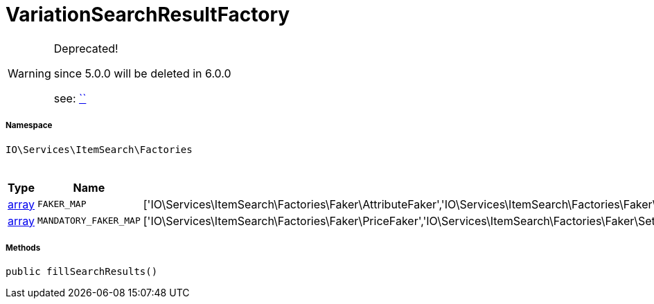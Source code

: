 :table-caption!:
:example-caption!:
:source-highlighter: prettify
:sectids!:
[[io__variationsearchresultfactory]]
= VariationSearchResultFactory



[WARNING]
.Deprecated! 
====

since 5.0.0 will be deleted in 6.0.0

see:         xref:5.0.0@plugin-::.adoc#[``]
====


===== Namespace

`IO\Services\ItemSearch\Factories`




.Constants
|===
|Type |Name |Value |Description

|link:http://php.net/array[array^]
a|`FAKER_MAP`
|['IO\Services\ItemSearch\Factories\Faker\AttributeFaker','IO\Services\ItemSearch\Factories\Faker\BarcodeFaker','IO\Services\ItemSearch\Factories\Faker\BundleComponentsFaker','IO\Services\ItemSearch\Factories\Faker\CategoryFaker','IO\Services\ItemSearch\Factories\Faker\CrossSellingFaker','IO\Services\ItemSearch\Factories\Faker\DefaultCategoryFaker','IO\Services\ItemSearch\Factories\Faker\FacetFaker','IO\Services\ItemSearch\Factories\Faker\FilterFaker','IO\Services\ItemSearch\Factories\Faker\IdsFaker','IO\Services\ItemSearch\Factories\Faker\ImageFaker','IO\Services\ItemSearch\Factories\Faker\ItemFaker','Array','IO\Services\ItemSearch\Factories\Faker\SalesPriceFaker','IO\Services\ItemSearch\Factories\Faker\SkuFaker','IO\Services\ItemSearch\Factories\Faker\SortingFaker','IO\Services\ItemSearch\Factories\Faker\StockFaker','IO\Services\ItemSearch\Factories\Faker\TagFaker','IO\Services\ItemSearch\Factories\Faker\TextFaker','IO\Services\ItemSearch\Factories\Faker\UnitFaker','IO\Services\ItemSearch\Factories\Faker\VariationFaker','IO\Services\ItemSearch\Factories\Faker\VariationPropertyFaker']
|
|link:http://php.net/array[array^]
a|`MANDATORY_FAKER_MAP`
|['IO\Services\ItemSearch\Factories\Faker\PriceFaker','IO\Services\ItemSearch\Factories\Faker\SetComponentIdFaker']
|
|===



===== Methods

[source%nowrap, php, subs=+macros]
[#fillsearchresults]
----

public fillSearchResults()

----







